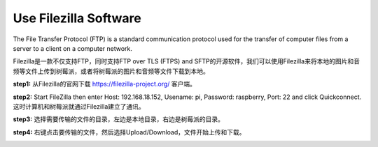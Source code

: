 Use Filezilla Software
========================

The File Transfer Protocol (FTP) is a standard communication protocol used for the transfer of computer files from a server to a client on a computer network.

Filezilla是一款不仅支持FTP，同时支持FTP over TLS (FTPS) and SFTP的开源软件，我们可以使用Filezilla来将本地的图片和音频等文件上传到树莓派，或者将树莓派的图片和音频等文件下载到本地。

**step1:** 从Filezilla的官网下载 `https://filezilla-project.org/ <https://filezilla-project.org/>`_ 客户端。

**step2:** Start FileZilla then enter Host: 192.168.18.152, Usename: pi, Password: raspberry, Port: 22 and click Quickconnect.这时计算机和树莓派就通过Filezilla建立了通讯。

.. image:: media/ftp1.png
  :width: 400

**step3:** 选择需要传输的文件的目录，左边是本地目录，右边是树莓派的目录。

.. image:: media/ftp2.png
  :width: 400

**step4:** 右键点击要传输的文件，然后选择Upload/Download，文件开始上传和下载。

.. image:: media/ftp3.png
  :width: 400
